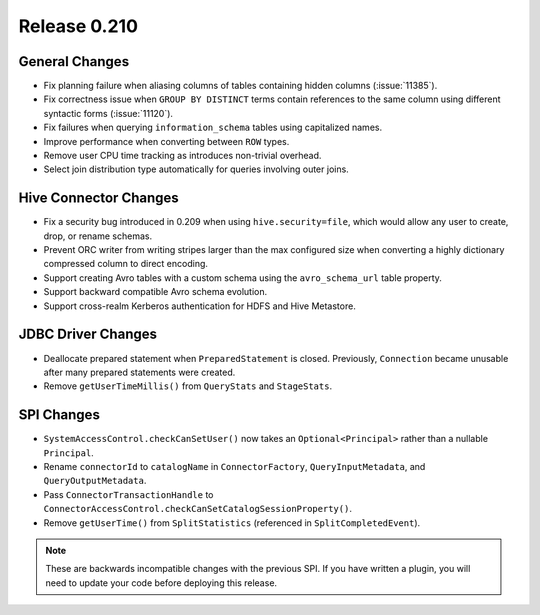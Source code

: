 =============
Release 0.210
=============

General Changes
---------------

* Fix planning failure when aliasing columns of tables containing hidden
  columns (:issue:`11385`).
* Fix correctness issue when ``GROUP BY DISTINCT`` terms contain references to
  the same column using different syntactic forms (:issue:`11120`).
* Fix failures when querying ``information_schema`` tables using capitalized names.
* Improve performance when converting between ``ROW`` types.
* Remove user CPU time tracking as introduces non-trivial overhead.
* Select join distribution type automatically for queries involving outer joins.

Hive Connector Changes
----------------------

* Fix a security bug introduced in 0.209 when using ``hive.security=file``,
  which would allow any user to create, drop, or rename schemas.
* Prevent ORC writer from writing stripes larger than the max configured size
  when converting a highly dictionary compressed column to direct encoding.
* Support creating Avro tables with a custom schema using the ``avro_schema_url``
  table property.
* Support backward compatible Avro schema evolution.
* Support cross-realm Kerberos authentication for HDFS and Hive Metastore.

JDBC Driver Changes
-------------------

* Deallocate prepared statement when ``PreparedStatement`` is closed. Previously,
  ``Connection`` became unusable after many prepared statements were created.
* Remove ``getUserTimeMillis()`` from ``QueryStats`` and ``StageStats``.

SPI Changes
-----------

* ``SystemAccessControl.checkCanSetUser()`` now takes an ``Optional<Principal>``
  rather than a nullable ``Principal``.
* Rename ``connectorId`` to ``catalogName`` in ``ConnectorFactory``,
  ``QueryInputMetadata``, and ``QueryOutputMetadata``.
* Pass ``ConnectorTransactionHandle`` to ``ConnectorAccessControl.checkCanSetCatalogSessionProperty()``.
* Remove ``getUserTime()`` from ``SplitStatistics`` (referenced in ``SplitCompletedEvent``).

.. note::
    These are backwards incompatible changes with the previous SPI.
    If you have written a plugin, you will need to update your code
    before deploying this release.
